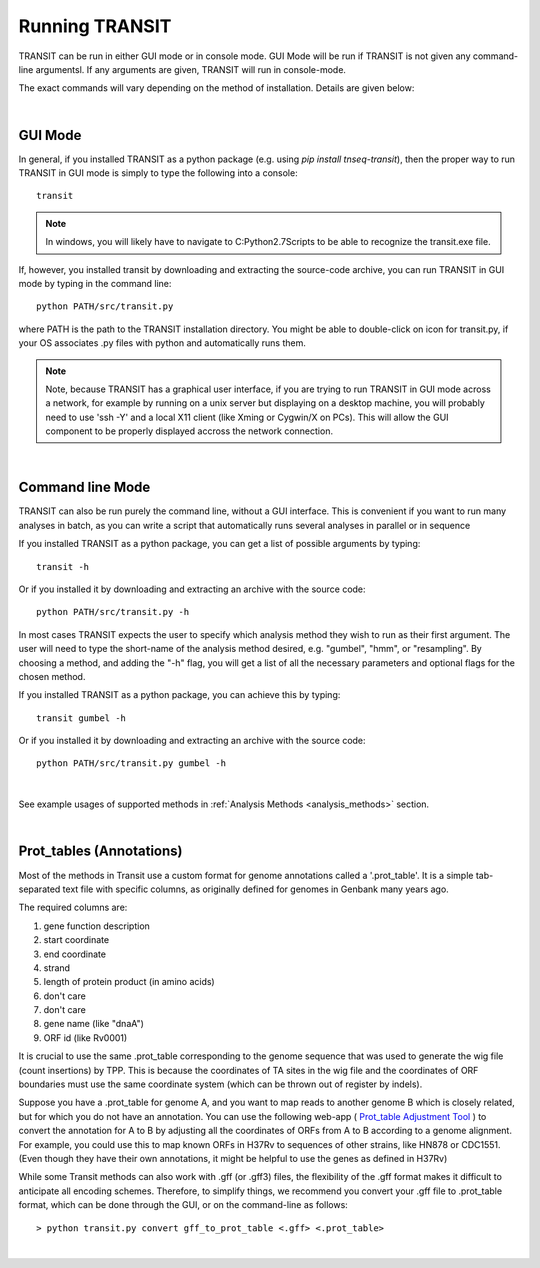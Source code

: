 


Running TRANSIT
===============


TRANSIT can be run in either GUI mode or in console mode. GUI Mode will be run if TRANSIT is not given any command-line argumentsl. If any arguments are given, TRANSIT will run in console-mode.

The exact commands will vary depending on the method of installation. Details are given below:

|

GUI Mode
--------

In general, if you installed TRANSIT as a python package (e.g. using *pip install tnseq-transit*), then the proper way to run TRANSIT in GUI mode is simply to type the following into a console:

::

    transit


.. NOTE::
    In windows, you will likely have to navigate to C:\Python2.7\Scripts to be able to recognize the transit.exe file.


If, however, you installed transit by downloading and extracting the source-code archive, you can run TRANSIT in GUI mode by typing in the command line:

::

    python PATH/src/transit.py

where PATH is the path to the TRANSIT installation directory. You might be able to double-click on icon for transit.py, if your OS associates .py files with python and automatically runs them.


.. NOTE::
    Note, because TRANSIT has a graphical user interface, if you are trying to run TRANSIT in GUI mode across a network, for example by running on a unix server but displaying on a desktop machine, you will probably need to use 'ssh -Y' and a local X11 client (like Xming or Cygwin/X on PCs). This will allow the GUI component to be properly displayed accross the network connection.


|

Command line Mode
-----------------
TRANSIT can also be run purely the command line, without a GUI interface. This is convenient if you want to run many analyses in batch, as you can write a script that automatically runs several analyses in parallel or in sequence

If you installed TRANSIT as a python package, you can get a list of possible arguments by typing:


::

    transit -h


Or if you installed it by downloading and extracting an archive with the source code:

::

    python PATH/src/transit.py -h



In most cases TRANSIT expects the user to specify which analysis method they wish to run as their first argument. The user will need to type the short-name of the analysis method desired, e.g. "gumbel", "hmm", or "resampling". By choosing a method, and adding the "-h" flag, you will get a list of all the necessary parameters and optional flags for the chosen method.


If you installed TRANSIT as a python package, you can achieve this by typing:


::

    transit gumbel -h


Or if you installed it by downloading and extracting an archive with the source code:

::

    python PATH/src/transit.py gumbel -h


|

See example usages of supported methods in :ref:`Analysis Methods <analysis_methods>` section.

|

Prot_tables (Annotations)
-------------------------

Most of the methods in Transit use a custom format for genome annotations called a '.prot_table'.
It is a simple tab-separated text file with specific columns, as originally defined for genomes
in Genbank many years ago.

The required columns are:

1. gene function description
2. start coordinate
3. end coordinate
4. strand
5. length of protein product (in amino acids)
6. don't care
7. don't care
8. gene name (like "dnaA")
9. ORF id (like Rv0001)

It is crucial to use the same .prot_table corresponding to the genome sequence that was
used to generate the wig file (count insertions) by TPP.  This is because the
coordinates of TA sites in the wig file and the coordinates of ORF boundaries
must use the same coordinate system (which can be thrown out of register by indels).

Suppose you have a .prot_table for genome A, and you want to map reads to 
another genome B which is closely related, but for which you do not have an annotation.
You can use the following web-app ( `Prot_table Adjustment Tool <http://saclab.tamu.edu/cgi-bin/iutils/app.cgi>`_ ) 
to convert the annotation for A to B
by adjusting all the coordinates of ORFs from A to B according to a genome alignment.
For example, you could use this to map known ORFs in H37Rv to sequences of other strains, like HN878 or CDC1551.
(Even though they have their own annotations, it might be helpful to use the genes as defined in H37Rv)

While some Transit methods can also work with .gff (or .gff3) files,
the flexibility of the .gff format makes it difficult to anticipate all encoding schemes.
Therefore, to simplify things, we recommend you convert your .gff file to .prot_table format,
which can be done through the GUI, or on the command-line as follows:


::

  > python transit.py convert gff_to_prot_table <.gff> <.prot_table>

|

